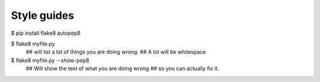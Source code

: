 ============
Style guides
============


$ pip install flake8 autopep8


$ flake8 myfile.py
  ## will list a lot of things you are doing wrong.
  ## A lot will be whitespace


$ flake8 myfile.py --show-pep8
  ## Will show the text of what you are doing wrong 
  ## so you can actually fix it.

